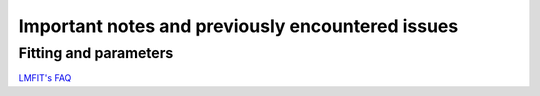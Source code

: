 .. _important_issues:

Important notes and previously encountered issues
=================================================


Fitting and parameters
----------------------


`LMFIT's FAQ <https://lmfit.github.io/lmfit-py/faq.html#why-are-parameter-values-sometimes-stuck-at-initial-values>`_
